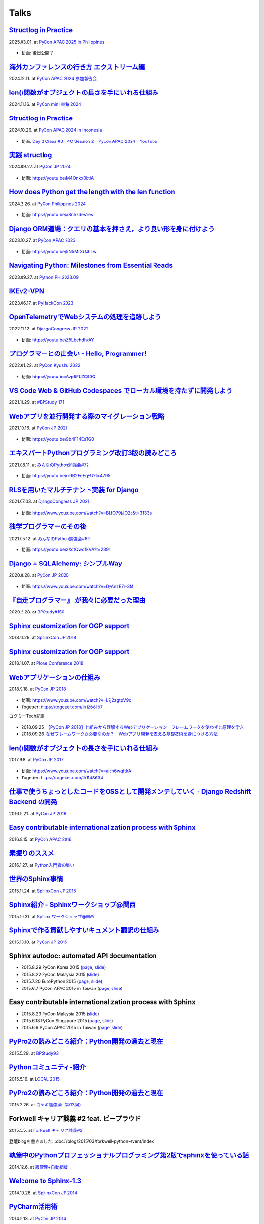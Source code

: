 =====
Talks
=====

`Structlog in Practice`__
============================
2025.03.01. at `PyCon APAC 2025 in Philippines`__

.. __: https://docs.google.com/presentation/d/1lBd0d2z6urUl0bqpGZmM1KJ1eEzaDVmrSJXMTy-ywuQ/edit
.. __: https://pycon-apac.python.ph/

  .. raw:: html

    <iframe src="https://docs.google.com/presentation/d/e/2PACX-1vQkEe97w7bH2X_8-xx6EzZHMVHXx10AqxWfzIbA_qF88J4LFz70KXU39VWzejF0Oeh1m7fwbgDXUZhI/embed?start=false&loop=false&delayms=3000" frameborder="0" width="480" height="299" allowfullscreen="true" mozallowfullscreen="true" webkitallowfullscreen="true"></iframe>

* 動画: 後日公開？

`海外カンファレンスの行き方 エクストリーム編`__
==================================================
2024.12.11. at `PyCon APAC 2024 参加報告会`__

.. __: https://docs.google.com/presentation/d/e/2PACX-1vSJhLpF4FRbUgtSx-ruMew9A3zlecO37vVPuMlE3wUq2wcvwuZF-FxMtJfBlZR5ILakOv6X2C2yyeXR/pub
.. __: https://churadata.connpass.com/event/333786/

  .. raw:: html

    <iframe src="https://docs.google.com/presentation/d/e/2PACX-1vSJhLpF4FRbUgtSx-ruMew9A3zlecO37vVPuMlE3wUq2wcvwuZF-FxMtJfBlZR5ILakOv6X2C2yyeXR/embed?start=false&loop=false&delayms=3000" frameborder="0" width="480" height="299" allowfullscreen="true" mozallowfullscreen="true" webkitallowfullscreen="true"></iframe>


`len()関数がオブジェクトの長さを手にいれる仕組み`__
====================================================
2024.11.16. at `PyCon mini 東海 2024`__

.. __: https://docs.google.com/presentation/d/19P5E-Zr0dnE_RcZzpUzunPaVmhwG8He_/edit
.. __: https://tokai.pycon.jp/2024/

  .. raw:: html

    <iframe src="https://docs.google.com/presentation/d/e/2PACX-1vSAuhRXpGiY4cJ1CaMnAGu1A1b1li7ljZuWoi_gN-pTTAF2xxkEzCNRi5zI9VEzxQ/embed?start=false&loop=false&delayms=3000" frameborder="0" width="480" height="389" allowfullscreen="true" mozallowfullscreen="true" webkitallowfullscreen="true"></iframe>

`Structlog in Practice`__
============================
2024.10.26. at `PyCon APAC 2024 in Indonesia`__

.. __: https://docs.google.com/presentation/d/e/2PACX-1vQMp6ObhP3qjNCC93ancesKkhsgH6Uj5Isgv-JkWfiknPhyQXapZxKg9c6Fn_-67V0_5fQIYJKbAjbO/pub
.. __: https://2024-apac.pycon.id/

  .. raw:: html

    <iframe src="https://docs.google.com/presentation/d/e/2PACX-1vQMp6ObhP3qjNCC93ancesKkhsgH6Uj5Isgv-JkWfiknPhyQXapZxKg9c6Fn_-67V0_5fQIYJKbAjbO/embed?start=false&loop=false&delayms=3000" frameborder="0" width="480" height="299" allowfullscreen="true" mozallowfullscreen="true" webkitallowfullscreen="true"></iframe>

* 動画: `Day 3 Class #3 - 4C Session 2 - Pycon APAC 2024 - YouTube <https://www.youtube.com/watch?v=mDkZc2PHdug>`_

`実践 structlog`__
===================
2024.09.27. at `PyCon JP 2024`__

.. __: https://docs.google.com/presentation/d/1aST5f0rpdS4jS4pmKC4hbWydHkGCpYpuLwKrZ6u3nb0/pub
.. __: https://2024.pycon.jp/

  .. raw:: html

    <iframe src="https://docs.google.com/presentation/d/e/2PACX-1vTVaUM-c0crLRCnaudH6y4ud5LDDkyLY-GvzMKf_ORCFYoB-ptzZHUDmekjyaIWh-VWvTtO6KTe7k0U/embed?start=false&loop=false&delayms=3000" frameborder="0" width="480" height="299" allowfullscreen="true" mozallowfullscreen="true" webkitallowfullscreen="true"></iframe>

* 動画: https://youtu.be/M4Onkx0btiA

`How does Python get the length with the len function`__
=========================================================
2024.2.26. at `PyCon Philippines 2024`__

.. __: https://docs.google.com/presentation/d/e/2PACX-1vRBodXX9LU8fQ8bLLkqUUjATpfBLqRaCJZVrWG892A4GqcAWkAtv3a2uQohGnh5IOfdPCvqQp_vQ6rf/pub
.. __: https://pycon-2024.python.ph/

  .. raw:: html

    <iframe src="https://docs.google.com/presentation/d/e/2PACX-1vRBodXX9LU8fQ8bLLkqUUjATpfBLqRaCJZVrWG892A4GqcAWkAtv3a2uQohGnh5IOfdPCvqQp_vQ6rf/embed?start=false&loop=false&delayms=3000" frameborder="0" width="480" height="389" allowfullscreen="true" mozallowfullscreen="true" webkitallowfullscreen="true"></iframe>

* 動画: https://youtu.be/a8nhzdes2es

`Django ORM道場：クエリの基本を押さえ，より良い形を身に付けよう`__
==========================================================================
2023.10.27. at `PyCon APAC 2023`__

.. __: https://www.slideshare.net/shimizukawa/pycon-apac-2023-django-orm-dojo
.. __: https://2023-apac.pycon.jp/timetable?id=GJJGPS

  .. raw:: html

     <iframe src="https://www.slideshare.net/slideshow/embed_code/key/m1itZ84rs0cKVc?startSlide=1" width="597" height="486" frameborder="0" marginwidth="0" marginheight="0" scrolling="no" style="border:1px solid #CCC; border-width:1px; margin-bottom:5px;max-width: 100%;" allowfullscreen></iframe><div style="margin-bottom:5px"><strong><a href="https://www.slideshare.net/shimizukawa/pycon-apac-2023-django-orm-dojo" title="Django ORM道場：クエリの基本を押さえ，より良い形を身に付けよう" target="_blank">Django ORM道場：クエリの基本を押さえ，より良い形を身に付けよう</a></strong> from <strong><a href="https://www.slideshare.net/shimizukawa" target="_blank">Takayuki Shimizukawa</a></strong></div>

* 動画: https://youtu.be/5N5Mr3UJhLw

`Navigating Python: Milestones from Essential Reads`__
===========================================================
2023.09.27. at `Python PH 2023.09`__

.. __: https://www.slideshare.net/shimizukawa/pythonph-202309
.. __: https://www.meetup.com/ja-JP/pythonph/events/296081160/

  .. raw:: html

     <iframe src="https://www.slideshare.net/slideshow/embed_code/key/iGt9RXhVSyy3dp?startSlide=1" width="597" height="486" frameborder="0" marginwidth="0" marginheight="0" scrolling="no" style="border:1px solid #CCC; border-width:1px; margin-bottom:5px;max-width: 100%;" allowfullscreen></iframe><div style="margin-bottom:5px"><strong><a href="https://www.slideshare.net/shimizukawa/pythonph-202309" title="Navigating Python: Milestones from Essential Reads" target="_blank">Navigating Python: Milestones from Essential Reads</a></strong> from <strong><a href="https://www.slideshare.net/shimizukawa" target="_blank">Takayuki Shimizukawa</a></strong></div>


`IKEv2-VPN`__
=======================
2023.06.17. at `PyHackCon 2023`__

.. __: https://www.slideshare.net/shimizukawa/ikev2vpn-pyhackcon2023
.. __: https://pyhack.connpass.com/event/282942/

  .. raw:: html

     <iframe src="https://www.slideshare.net/slideshow/embed_code/key/5e97DPE8rOincK?startSlide=1" width="597" height="486" frameborder="0" marginwidth="0" marginheight="0" scrolling="no" style="border:1px solid #CCC; border-width:1px; margin-bottom:5px;max-width: 100%;" allowfullscreen></iframe><div style="margin-bottom:5px"><strong><a href="https://www.slideshare.net/shimizukawa/ikev2vpn-pyhackcon2023" title="IKEv2-VPN PyHackCon2023" target="_blank">IKEv2-VPN PyHackCon2023</a></strong> from <strong><a href="https://www.slideshare.net/shimizukawa" target="_blank">Takayuki Shimizukawa</a></strong></div>


`OpenTelemetryでWebシステムの処理を追跡しよう`__
==============================================================
2022.11.12. at `DjangoCongress JP 2022`__

.. __: https://www.slideshare.net/shimizukawa/lets-trace-web-system-processes-with-opentelemetry-djangocongress-jp-2022
.. __: https://djangocongress.jp/2022.html#talk-10

  .. raw:: html

     <iframe src="https://www.slideshare.net/slideshow/embed_code/key/b8bKTLj1VIMx2e?startSlide=1" width="597" height="486" frameborder="0" marginwidth="0" marginheight="0" scrolling="no" style="border:1px solid #CCC; border-width:1px; margin-bottom:5px;max-width: 100%;" allowfullscreen></iframe><div style="margin-bottom:5px"><strong><a href="https://www.slideshare.net/shimizukawa/lets-trace-web-system-processes-with-opentelemetry-djangocongress-jp-2022" title="OpenTelemetryでWebシステムの処理を追跡しよう - DjangoCongress JP 2022" target="_blank">OpenTelemetryでWebシステムの処理を追跡しよう - DjangoCongress JP 2022</a></strong> from <strong><a href="https://www.slideshare.net/shimizukawa" target="_blank">Takayuki Shimizukawa</a></strong></div>

* 動画: https://youtu.be/Z5LbchdhvAY

`プログラマーとの出会い - Hello, Programmer!`__
==============================================================
2022.01.22. at `PyCon Kyushu 2022`__

.. __: https://www.slideshare.net/shimizukawa/20220122-hello-programmer-at-pycon-kyushu-2022
.. __: https://kyushu.pycon.jp/2022/#keynote

  .. raw:: html

     <iframe src="https://www.slideshare.net/slideshow/embed_code/key/sTysLknbjnekJj?startSlide=1" width="597" height="486" frameborder="0" marginwidth="0" marginheight="0" scrolling="no" style="border:1px solid #CCC; border-width:1px; margin-bottom:5px;max-width: 100%;" allowfullscreen></iframe><div style="margin-bottom:5px"><strong><a href="https://www.slideshare.net/shimizukawa/20220122-hello-programmer-at-pycon-kyushu-2022" title="プログラマーとの出会い - Hello, Programmer! at PyCon Kyushu 2022" target="_blank">プログラマーとの出会い - Hello, Programmer! at PyCon Kyushu 2022</a></strong> from <strong><a href="https://www.slideshare.net/shimizukawa" target="_blank">Takayuki Shimizukawa</a></strong></div>

* 動画: https://youtu.be/Avp5FLZG99Q


`VS Code Web & GitHub Codespaces でローカル環境を持たずに開発しよう`__
===========================================================================
2021.11.29. at `#BPStudy 171`__

.. __: https://www.slideshare.net/shimizukawa/github-codespaces-20211129-bpstudy
.. __: https://bpstudy.connpass.com/event/230981/

  .. raw:: html

     <iframe src="https://www.slideshare.net/slideshow/embed_code/key/rRkSB5dnJdfawL?startSlide=1" width="597" height="486" frameborder="0" marginwidth="0" marginheight="0" scrolling="no" style="border:1px solid #CCC; border-width:1px; margin-bottom:5px;max-width: 100%;" allowfullscreen></iframe><div style="margin-bottom:5px"><strong><a href="https://www.slideshare.net/shimizukawa/github-codespaces-20211129-bpstudy" title="VS Code Web & GitHub Codespaces でローカル環境を持たずに開発しよう 2021/11/29 #BPStudy" target="_blank">VS Code Web & GitHub Codespaces でローカル環境を持たずに開発しよう 2021/11/29 #BPStudy</a></strong> from <strong><a href="https://www.slideshare.net/shimizukawa" target="_blank">Takayuki Shimizukawa</a></strong></div>


`Webアプリを並行開発する際のマイグレーション戦略`__
======================================================
2021.10.16. at `PyCon JP 2021`__

.. __: https://www.slideshare.net/shimizukawa/migration-strategies-for-parallel-development-of-web-applications
.. __: https://2021.pycon.jp/time-table/?id=273396

  .. raw:: html

     <iframe src="//www.slideshare.net/slideshow/embed_code/key/4jSEzkZ3ee9spl" width="595" height="485" frameborder="0" marginwidth="0" marginheight="0" scrolling="no" style="border:1px solid #CCC; border-width:1px; margin-bottom:5px; max-width: 100%;" allowfullscreen> </iframe> <div style="margin-bottom:5px"> <strong> <a href="//www.slideshare.net/shimizukawa/migration-strategies-for-parallel-development-of-web-applications" title="Webアプリを並行開発する際のマイグレーション戦略" target="_blank">Webアプリを並行開発する際のマイグレーション戦略</a> </strong> from <strong><a href="https://www.slideshare.net/shimizukawa" target="_blank">Takayuki Shimizukawa</a></strong> </div>

* 動画: https://youtu.be/9b4F14EsTG0


`エキスパートPythonプログラミング改訂3版の読みどころ`__
=======================================================
2021.08.11. at `みんなのPython勉強会#72`__

.. __: https://www.slideshare.net/shimizukawa/expert-python-programming-3rd-ja-stapy72-249960680
.. __: https://startpython.connpass.com/event/219206/

  .. raw:: html

     <iframe src="//www.slideshare.net/slideshow/embed_code/key/4yCBh3Lxhzdwoq" width="595" height="485" frameborder="0" marginwidth="0" marginheight="0" scrolling="no" style="border:1px solid #CCC; border-width:1px; margin-bottom:5px; max-width: 100%;" allowfullscreen> </iframe> <div style="margin-bottom:5px"> <strong> <a href="//www.slideshare.net/shimizukawa/expert-python-programming-3rd-ja-stapy72-249960680" title="エキスパートPythonプログラミング改訂3版の読みどころ" target="_blank">エキスパートPythonプログラミング改訂3版の読みどころ</a> </strong> from <strong><a href="https://www.slideshare.net/shimizukawa" target="_blank">Takayuki Shimizukawa</a></strong> </div>

* 動画: https://youtu.be/rrRB2FeEqEU?t=4795

`RLSを用いたマルチテナント実装 for Django`__
============================================
2021.07.03. at `DjangoCongress JP 2021`__

.. __: https://www.slideshare.net/shimizukawa/a-multitenant-implementation-using-rls-for-django
.. __: https://django.connpass.com/event/214451/

  .. raw:: html

     <iframe src="//www.slideshare.net/slideshow/embed_code/key/i1RvLY0SMKY2B1" width="595" height="485" frameborder="0" marginwidth="0" marginheight="0" scrolling="no" style="border:1px solid #CCC; border-width:1px; margin-bottom:5px; max-width: 100%;" allowfullscreen> </iframe> <div style="margin-bottom:5px"> <strong> <a href="//www.slideshare.net/shimizukawa/a-multitenant-implementation-using-rls-for-django" title="RLSを用いたマルチテナント実装 for Django" target="_blank">RLSを用いたマルチテナント実装 for Django</a> </strong> from <strong><a href="https://www.slideshare.net/shimizukawa" target="_blank">Takayuki Shimizukawa</a></strong> </div>

* 動画: https://www.youtube.com/watch?v=BLfO79jJO2c&t=3133s

`独学プログラマーのその後`__
=============================
2021.05.12. at `みんなのPython勉強会#69`__

.. __: https://www.slideshare.net/shimizukawa/the-selftaughtprogrammerandbeyond20210512
.. __: https://startpython.connpass.com/event/201615/

  .. raw:: html

     <iframe src="//www.slideshare.net/slideshow/embed_code/key/gf0spw8HvGiw5E" width="595" height="485" frameborder="0" marginwidth="0" marginheight="0" scrolling="no" style="border:1px solid #CCC; border-width:1px; margin-bottom:5px; max-width: 100%;" allowfullscreen> </iframe> <div style="margin-bottom:5px"> <strong> <a href="//www.slideshare.net/shimizukawa/the-selftaughtprogrammerandbeyond20210512" title="独学プログラマーのその後" target="_blank">独学プログラマーのその後</a> </strong> from <strong><a href="https://www.slideshare.net/shimizukawa" target="_blank">Takayuki Shimizukawa</a></strong> </div>

* 動画: https://youtu.be/zXctQwofKVA?t=2391

`Django + SQLAlchemy: シンプルWay`__
====================================
2020.8.28. at `PyCon JP 2020`__

.. __: https://www.slideshare.net/shimizukawa/simple-way-with-django-sqlalchemy-20200828-updated-version
.. __: https://pycon.jp/2020/timetable/?id=203756

  .. raw:: html

     <iframe src="//www.slideshare.net/slideshow/embed_code/key/gAObV6I7ku7lWC" width="595" height="485" frameborder="0" marginwidth="0" marginheight="0" scrolling="no" style="border:1px solid #CCC; border-width:1px; margin-bottom:5px; max-width: 100%;" allowfullscreen> </iframe> <div style="margin-bottom:5px"> <strong> <a href="//www.slideshare.net/shimizukawa/simple-way-with-django-sqlalchemy-20200828-updated-version" title="【修正版】Django + SQLAlchemy: シンプルWay" target="_blank">【修正版】Django + SQLAlchemy: シンプルWay</a> </strong> from <strong><a href="https://www.slideshare.net/shimizukawa" target="_blank">Takayuki Shimizukawa</a></strong> </div>

* 動画: https://www.youtube.com/watch?v=DyAnzE7r-3M

`『自走プログラマー』 が我々に必要だった理由`__
=================================================
2020.2.28. at `BPStudy#150`__

.. __: https://www.slideshare.net/shimizukawa/the-reason-we-needed-the-selfpropelled-programmer-book
.. __: https://bpstudy.connpass.com/event/166409/

  .. raw:: html

     <iframe src="//www.slideshare.net/slideshow/embed_code/key/onq4w2GvIwOrff" width="595" height="485" frameborder="0" marginwidth="0" marginheight="0" scrolling="no" style="border:1px solid #CCC; border-width:1px; margin-bottom:5px; max-width: 100%;" allowfullscreen> </iframe> <div style="margin-bottom:5px"> <strong> <a href="//www.slideshare.net/shimizukawa/the-reason-we-needed-the-selfpropelled-programmer-book" title="『自走プログラマー』 が我々に必要だった理由" target="_blank">『自走プログラマー』 が我々に必要だった理由</a> </strong> from <strong><a href="https://www.slideshare.net/shimizukawa" target="_blank">Takayuki Shimizukawa</a></strong> </div>

`Sphinx customization for OGP support`__
========================================
2018.11.28. at `SphinxCon JP 2018`__

.. __: https://www.slideshare.net/shimizukawa/sphinx-customization-for-ogp-support-sphinx-con-jp-2018
.. __: https://sphinxjp.connpass.com/event/103294/

  .. raw:: html

     <iframe src="//www.slideshare.net/slideshow/embed_code/key/juUPSQnrDSmCxD" width="595" height="485" frameborder="0" marginwidth="0" marginheight="0" scrolling="no" style="border:1px solid #CCC; border-width:1px; margin-bottom:5px; max-width: 100%;" allowfullscreen> </iframe> <div style="margin-bottom:5px"> <strong> <a href="//www.slideshare.net/shimizukawa/sphinx-customization-for-ogp-support-sphinx-con-jp-2018" title="Sphinx customization for OGP support at SphinxCon JP 2018" target="_blank">Sphinx customization for OGP support at SphinxCon JP 2018</a> </strong> from <strong><a href="https://www.slideshare.net/shimizukawa" target="_blank">Takayuki Shimizukawa</a></strong> </div>


`Sphinx customization for OGP support`__
========================================
2018.11.07. at `Plone Conference 2018`__

.. __: https://docs.google.com/presentation/d/e/2PACX-1vRUIL9NzNqF-boVgrIQYSqsndVIeNAm_F6zj4j-H6LWYe4ACLJw3C0No52P1k9ftGChIbnwIA29BW9k/pub
.. __: https://2018.ploneconf.org/talks/python-web-day/sphinx-customization-for-ogp-support

  .. figure:: /_static/img/ploneconf2018-talk-sphinx-customization-for-ogp-support.png
     :target: https://docs.google.com/presentation/d/e/2PACX-1vRUIL9NzNqF-boVgrIQYSqsndVIeNAm_F6zj4j-H6LWYe4ACLJw3C0No52P1k9ftGChIbnwIA29BW9k/pub
     :width: 80%


`Webアプリケーションの仕組み`__
================================
2018.9.18. at `PyCon JP 2018`__

.. __: https://goo.gl/3vBMzZ
.. __: https://pycon.jp/2018/event/sessions

  .. figure:: /_static/img/pyconjp2018-talk-web-application-mechanism.png
     :target: https://goo.gl/3vBMzZ
     :width: 80%

* 動画: https://www.youtube.com/watch?v=L7j2zgtpV9c
* Togetter: https://togetter.com/li/1268167

ログミーTech記事

.. figure:: docs/images/logmi-webfw1.*
   :target: https://logmi.jp/314757

* 2018.09.25. `【PyCon JP 2018】仕組みから理解するWebアプリケーション　フレームワークを使わずに原理を学ぶ`__
* 2018.09.26. `なぜフレームワークが必要なのか？　Webアプリ開発を支える基礎技術を身につける方法`__

.. __: https://logmi.jp/314757
.. __: https://logmi.jp/314918


`len()関数がオブジェクトの長さを手にいれる仕組み`__
=====================================================
2017.9.8. at `PyCon JP 2017`__

.. __: https://www.slideshare.net/shimizukawa/how-does-python-get-the-length-with-the-len-function
.. __: https://pycon.jp/2017/ja/schedule/presentation/22/

  .. raw:: html

     <iframe src="//www.slideshare.net/slideshow/embed_code/key/aM9Yf35L5nu2e1" width="595" height="485" frameborder="0" marginwidth="0" marginheight="0" scrolling="no" style="border:1px solid #CCC; border-width:1px; margin-bottom:5px; max-width: 100%;" allowfullscreen> </iframe>

* 動画: https://www.youtube.com/watch?v=aich6wqftkA
* Togetter: https://togetter.com/li/1148634


`仕事で使うちょっとしたコードをOSSとして開発メンテしていく - Django Redshift Backend の開発`__
===============================================================================================================================
2016.9.21. at `PyCon JP 2016`__

.. __: https://www.slideshare.net/shimizukawa/why-dont-you-share-your-code-snippet-for-your-jobas-a-open-source-software-pycon-jp-2016
.. __: https://pycon.jp/2016/ja/schedule/presentation/48/

  .. raw:: html

     <iframe src="//www.slideshare.net/slideshow/embed_code/key/3FTXp1hrS1U3WN" width="595" height="485" frameborder="0" marginwidth="0" marginheight="0" scrolling="no" style="border:1px solid #CCC; border-width:1px; margin-bottom:5px; max-width: 100%;" allowfullscreen> </iframe>


`Easy contributable internationalization process with Sphinx`__
====================================================================
2016.8.15. at `PyCon APAC 2016`__

.. __: https://www.slideshare.net/shimizukawa/easy-contributable-internationalization-process-with-sphinx-at-pycon-apac-2016
.. __: https://www.pycon.kr/2016apac/program/44

  .. raw:: html

     <iframe src="//www.slideshare.net/slideshow/embed_code/key/N4BCVTyZhKKK9u" width="595" height="485" frameborder="0" marginwidth="0" marginheight="0" scrolling="no" style="border:1px solid #CCC; border-width:1px; margin-bottom:5px; max-width: 100%;" allowfullscreen> </iframe>

`素振りのススメ`__
=======================
2016.1.27. at `Python入門者の集い`__

.. __: https://www.slideshare.net/shimizukawa/suburi-no-susume-at-python-nyumon
.. __: https://python-nyumon.connpass.com/event/23466/

  .. raw:: html

     <iframe src="//www.slideshare.net/slideshow/embed_code/key/9iS8q5POhRi14T" width="595" height="485" frameborder="0" marginwidth="0" marginheight="0" scrolling="no" style="border:1px solid #CCC; border-width:1px; margin-bottom:5px; max-width: 100%;" allowfullscreen> </iframe>

`世界のSphinx事情`__
=======================
2015.11.24. at `SphinxCon JP 2015`__

.. __: https://www.slideshare.net/shimizukawa/sphinx-in-the-world-sphinxcon-jp-2015
.. __: http://sphinx-users.jp/event/20151124_sphinxconjp/index.html

  .. raw:: html

     <iframe src="//www.slideshare.net/slideshow/embed_code/key/6ZTrb69QtZXetG" width="595" height="485" frameborder="0" marginwidth="0" marginheight="0" scrolling="no" style="border:1px solid #CCC; border-width:1px; margin-bottom:5px; max-width: 100%;" allowfullscreen> </iframe> <div style="margin-bottom:5px"> <strong> <a href="//www.slideshare.net/shimizukawa/sphinx-in-the-world-sphinxcon-jp-2015" title="世界のSphinx事情 @ SphinxCon JP 2015" target="_blank">世界のSphinx事情 @ SphinxCon JP 2015</a> </strong> from <strong><a target="_blank" href="https://www.slideshare.net/shimizukawa">Takayuki Shimizukawa</a></strong> </div>


`Sphinx紹介 - Sphinxワークショップ@関西`__
=============================================
2015.10.31. at `Sphinx ワークショップ@関西`__

.. __: https://www.slideshare.net/shimizukawa/jus-sphinx-sphinx
.. __: https://sphinxjp.connpass.com/event/22023/

  .. raw:: html

     <iframe src="//www.slideshare.net/slideshow/embed_code/key/JTOFDiQsiS9bgF" width="595" height="485" frameborder="0" marginwidth="0" marginheight="0" scrolling="no" style="border:1px solid #CCC; border-width:1px; margin-bottom:5px; max-width: 100%;" allowfullscreen> </iframe> <div style="margin-bottom:5px"> <strong> <a href="//www.slideshare.net/shimizukawa/jus-sphinx-sphinx" title="JUS関西 Sphinxワークショップ@関西 Sphinx紹介" target="_blank">JUS関西 Sphinxワークショップ@関西 Sphinx紹介</a> </strong> from <strong><a target="_blank" href="https://www.slideshare.net/shimizukawa">Takayuki Shimizukawa</a></strong> </div>

`Sphinxで作る貢献しやすいキュメント翻訳の仕組み`__
======================================================
2015.10.10. at `PyCon JP 2015`__

.. __: https://www.slideshare.net/shimizukawa/sphinx-53764167
.. __: https://pycon.jp/2015/ja/schedule/presentation/45/

.. raw:: html

   <iframe src="//www.slideshare.net/slideshow/embed_code/key/sSPVJJCHbsvUyt" width="595" height="485" frameborder="0" marginwidth="0" marginheight="0" scrolling="no" style="border:1px solid #CCC; border-width:1px; margin-bottom:5px; max-width: 100%;" allowfullscreen> </iframe> <div style="margin-bottom:5px"> <strong> <a href="//www.slideshare.net/shimizukawa/sphinx-53764167" title="Sphinxで作る貢献しやすいキュメント翻訳の仕組み" target="_blank">Sphinxで作る貢献しやすいキュメント翻訳の仕組み</a> </strong> from <strong><a target="_blank" href="https://www.slideshare.net/shimizukawa">Takayuki Shimizukawa</a></strong> </div>

Sphinx autodoc: automated API documentation
============================================

* 2015.8.29 PyCon Korea 2015 (page__, slide__)

  .. __: https://www.pycon.kr/2015/program/33
  .. __: https://www.slideshare.net/shimizukawa/sphinx-autodoc-automated-api-documentation-pyconkr-2015

* 2015.8.22 PyCon Malaysia 2015 (slide__)

  .. __: https://www.slideshare.net/shimizukawa/sphinx-autodoc-automated-api-documentation-pyconmy-2015

* 2015.7.20 EuroPython 2015 (page__, slide__)

  .. __: https://ep2015.europython.eu/conference/talks/sphinx-autodoc-automated-api-documentation
  .. __: https://www.slideshare.net/shimizukawa/sphinx-autodoc-automated-api-documentation-europython-2015-in-bilbao

* 2015.6.7 PyCon APAC 2015 in Taiwan (page__, slide__)

  .. __: https://tw.pycon.org/2015apac/zh/program/69
  .. __: https://www.slideshare.net/shimizukawa/sphinx-autodoc-automated-api-documentation-pyconapac2015


Easy contributable internationalization process with Sphinx
============================================================

* 2015.8.23 PyCon Malaysia 2015 (slide__)

  .. __: https://www.slideshare.net/shimizukawa/easy-contributable-internationalization-process-with-sphinx-pyconmy2015

* 2015.6.18 PyCon Singapore 2015 (page__, slide__)

  .. __: https://pycon.sg/static/archive/2015/schedule/presentation/49/index.html
  .. __: https://www.slideshare.net/shimizukawa/easy-contributable-internationalization-process-with-sphinx-pyconsg2015

* 2015.6.6 PyCon APAC 2015 in Taiwan (page__, slide__)

  .. __: https://tw.pycon.org/2015apac/zh/program/50
  .. __: https://www.slideshare.net/shimizukawa/easy-contributable-internationalization-process-with-sphinx-pycon-apac-2015-in-taiwan-49057754

`PyPro2の読みどころ紹介：Python開発の過去と現在`__
====================================================
2015.5.29. at `BPStudy93`__

.. __: https://www.slideshare.net/shimizukawa/pypro2python-bpstudy93
.. __: https://bpstudy.connpass.com/event/13348/


`Pythonコミュニティ-紹介`__
=============================
2015.5.16. at `LOCAL 2015`__

.. __: https://www.slideshare.net/shimizukawa/python-local-2015
.. __: https://local-community-summit.doorkeeper.jp/events/22821

`PyPro2の読みどころ紹介：Python開発の過去と現在`__
=====================================================
2015.3.26. at `白ヤギ勉強会（第13回）`__

.. __: https://www.slideshare.net/shimizukawa/pypro2python3
.. __: http://aial.connpass.com/event/12900/


Forkwell キャリア談義 #2 feat. ビープラウド
=============================================
2015.3.5. at `Forkwell キャリア談義#2`__

.. __: https://forkwell.connpass.com/event/11424/

.. figure:: docs/images/forkwell-carrier-2.png
   :target: https://forkwell.connpass.com/event/11424/

登壇blogを書きました: :doc:`/blog/2015/03/forkwell-python-event/index`


`執筆中のPythonプロフェッショナルプログラミング第2版でsphinxを使っている話`__
=================================================================================
2014.12.6. at `版管理+自動組版`__

.. __: https://www.slideshare.net/shimizukawa/python2sphinx
.. __: https://connpass.com/event/6724/


`Welcome to Sphinx-1.3`__
==============================
2014.10.26. at `SphinxCon JP 2014`__

.. __: http://www.freia.jp/taka/slides/sphinxconjp2014-welcome-to-sphinx-1.3/index.html
.. __: http://sphinx-users.jp/event/20141026_sphinxconjp/

`PyCharm活用術`__
======================
2014.9.13. at `PyCon JP 2014`__

.. __: http://www.freia.jp/taka/slides/pyconjp2014-pycharm/index.html
.. __: https://pycon.jp/2014/schedule/presentation/5/


`Python 2.5 からPython 3.3 で動作するツールの作り方`__
====================================================================
2013.9.15. at `PyCon APAC 2013`__

.. __: http://www.freia.jp/taka/slides/pyconapac2013-how-to-make-with-python2-to-3/index.html
.. __: https://apac-2013.pycon.jp/ja/program/sessions.html#session-15-1300-rooma0715-ja1-ja


`Introduction to Sphinx documentation generator`__
=======================================================
2013.5.25. at `PyCon Taiwan 2013`__

.. __: http://www.freia.jp/taka/slides/pycontw2013-sphinx-introduction/index.html
.. __: http://tw.pycon.org/2013/ja/speaker/#speaker_id_11


`Chefの 環境別設定が難しい話`__
==================================
2013.6.14. at `Biglobe Tech Talk #1`__

.. __: http://www.freia.jp/taka/slides/biglobe-tech-talk1-chef-lt/index.html
.. __: http://connpass.com/event/2486/


`Chefで構築するBP-Redmine環境`__
======================================
2013.4.26. at `BPStudy#68`__

.. __: http://www.freia.jp/taka/slides/bpstudy68-chef/index.html
.. __: http://connpass.com/event/2207/


`Pythonな会社でchefしてる例の紹介`__
======================================
2013.4.15. at `Chef Casual Talk #1`__

.. __: http://www.freia.jp/taka/slides/chef-casual-talk1/index.html
.. __: http://chef-meetup.doorkeeper.jp/events/3513


`ドキュメントジェネレータSphinx`__
======================================
2013.4.6. at `万葉.rb`__

.. __: http://www.freia.jp/taka/slides/everyrb-6th/index.html
.. __: http://everyleaf.github.io/kaigi/


`Sphinx 1.2 preview`__
===========================
2013.2.23. at `SphinxCon JP 2013 Spring`__

.. __: http://www.freia.jp/taka/slides/sphinx120-preview/index.html
.. __: http://connpass.com/event/1379/


`Writing a book using sphinx`_
=====================================================
2012.9.16. at `SphinxCon JP 2012`__

.. _Writing a book using sphinx: https://www.slideshare.net/shimizukawa/writing-a-book-using-sphinx-sphinxconjp-2012
.. __: http://sphinx-users.jp/event/20120916_sphinxconjp/

日本語と英語のスライドがあります

- `Sphinxを使って本を書こう`__
- `Writing a book using sphinx`_

.. __: https://www.slideshare.net/shimizukawa/sphinx-pyconjp-2012


`Refactoring A Python Beginner's Code`__
==============================================
2012.9.15. at `PyCon JP 2012`__

.. __: http://www.freia.jp/taka/slides/refactoring-python-beginners-code/index.html
.. __: http://2012.pycon.jp/program/sessions.html#session-15-1455-room433-ja


`PYTHON PACKAGING`__
==========================
2012.3.17. at `Python Developers Festa 2012.03`__

.. __: https://www.slideshare.net/shimizukawa/python-packaging-pyfes-201203
.. __: http://voluntas.hatenablog.com/entry/20111015/1318682867

`Pythonスタートアップ勉強会 Python入門`__
===========================================
2011.9.28. at リクルートエージェント Pythonスタートアップセミナー

.. __: https://www.slideshare.net/shimizukawa/python201109-python

* togetter: https://togetter.com/li/193984


`BPStudy#48 PyCon JP 2011 開催報告`__
=======================================
2011.8.31. at `BPStudy#48`__

.. __: https://www.slideshare.net/shimizukawa/bpstudy48-pyconjp2011
.. __: https://bpstudy.connpass.com/event/809/


`ドキュメンテーションを加速するストレスフリーの作図ツール『blockdiag』`__
=============================================================================
2011.6.18. at `日本UNIXユーザ会 2011年6月勉強会`__

.. __: https://www.slideshare.net/shimizukawa/blockdiag-jus20116
.. __: http://sphinx-users.jp/event/20110618_jus_benkyoukai/index.html



`Sphinxからプレゼンテーションスライドを作ってみた`__
======================================================
2011.1.31. at `PyCon mini JP 2011`__

.. __: http://www.freia.jp/taka/slides/pycon-mini-jp-2011-sphinx-presentation/s6/index.html
.. __: https://sites.google.com/site/pyconminijp/reports/lt#TOC-Sphinx-

2つのプレゼン用HTMLテーマでスライドを出力しました

* `s6版`__
* `htmlslide版`__

.. __: http://www.freia.jp/taka/slides/pycon-mini-jp-2011-sphinx-presentation/s6/index.html
.. __: http://www.freia.jp/taka/slides/pycon-mini-jp-2011-sphinx-presentation/htmlslide/index.html


`ドキュメントを作りたくなってしまう魔法のツールSphinx`__
============================================================
2010.12.8. at `日本UNIXユーザ会 2010年12月勉強会`__

.. __: https://www.slideshare.net/shimizukawa/sphinx-6084667
.. __: http://sphinx-users.jp/event/20101203_jus_benkyoukai.html


`Pythonで アジャイル 開発サイクル 2011ver.`__
================================================
2010.9.4. at `XP祭り2010 ～ アジャイル学園祭～`__

.. __: http://www.freia.jp/taka/slides/xpfest2010/index.html
.. __: http://kokucheese.com/event/index/2167/


  Pythonでアジャイル開発を効率よく行う例として、
  分散バージョン管理、構成管理、ユニットテスト、継続的インテグレ―ションなどを
  用いた開発サイクルについて、それぞれPythonのツール群(MercurialHG,buildout,
  Buildbot, Noseなど)の活用方法をお話します。


`テスト自動化 - Buildbot & Selenium`__
=========================================
2008.3.7 at `Python Developers Camp 松本`__

.. __: https://www.slideshare.net/shimizukawa/python-autotest-pdc2008w
.. __: http://www.freia.jp/taka/blog/549/index.html

